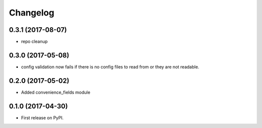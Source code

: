 Changelog
=========


0.3.1 (2017-08-07)
------------------
* repo cleanup


0.3.0 (2017-05-08)
------------------

* config validation now fails if there is no config files to read from or they are not readable.


0.2.0 (2017-05-02)
------------------

* Added convenience_fields module


0.1.0 (2017-04-30)
------------------

* First release on PyPI.

